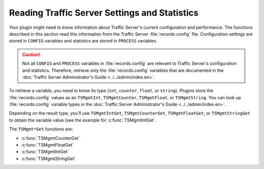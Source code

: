 Reading Traffic Server Settings and Statistics
**********************************************

.. Licensed to the Apache Software Foundation (ASF) under one
   or more contributor license agreements.  See the NOTICE file
   distributed with this work for additional information
   regarding copyright ownership.  The ASF licenses this file
   to you under the Apache License, Version 2.0 (the
   "License"); you may not use this file except in compliance
   with the License.  You may obtain a copy of the License at
  
    http://www.apache.org/licenses/LICENSE-2.0
  
   Unless required by applicable law or agreed to in writing,
   software distributed under the License is distributed on an
   "AS IS" BASIS, WITHOUT WARRANTIES OR CONDITIONS OF ANY
   KIND, either express or implied.  See the License for the
   specific language governing permissions and limitations
   under the License.

Your plugin might need to know information about Traffic Server's
current configuration and performance. The functions described in this
section read this information from the Traffic Server :file:`records.config`
file. Configuration settings are stored in ``CONFIG`` variables and
statistics are stored in ``PROCESS`` variables.

.. caution::

   Not all ``CONFIG`` and ``PROCESS`` variables in :file:`records.config` are
   relevant to Traffic Server's configuration and statistics. Therefore,
   retrieve only the :file:`records.config` variables that are documented in
   the :doc:`Traffic Server Administrator's Guide <../../admin/index.en>`.

To retrieve a variable, you need to know its type (``int``, ``counter``,
``float``, or ``string``). Plugins store the :file:`records.config` values
as an ``TSMgmtInt``, ``TSMgmtCounter``, ``TSMgmtFloat``, or
``TSMgmtString``. You can look up :file:`records.config` variable types in
the :doc:`Traffic Server Administrator's Guide <../../admin/index.en>`.

Depending on the result type, you'll use ``TSMgmtIntGet``,
``TSMgmtCounterGet``, ``TSMgmtFloatGet``, or ``TSMgmtStringGet`` to
obtain the variable value (see the example for
:c:func:`TSMgmtIntGet`.

The ``TSMgmt*Get`` functions are:

-  :c:func:`TSMgmtCounterGet`

-  :c:func:`TSMgmtFloatGet`

-  :c:func:`TSMgmtIntGet`

-  :c:func:`TSMgmtStringGet`


